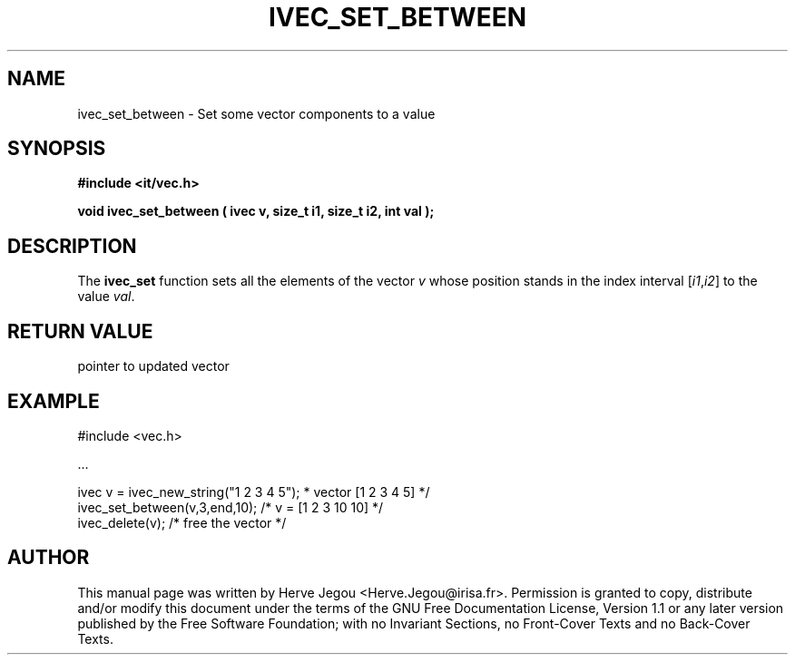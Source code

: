 .\" This manpage has been automatically generated by docbook2man 
.\" from a DocBook document.  This tool can be found at:
.\" <http://shell.ipoline.com/~elmert/comp/docbook2X/> 
.\" Please send any bug reports, improvements, comments, patches, 
.\" etc. to Steve Cheng <steve@ggi-project.org>.
.TH "IVEC_SET_BETWEEN" "3" "01 August 2006" "" ""

.SH NAME
ivec_set_between \- Set some vector components to a value
.SH SYNOPSIS
.sp
\fB#include <it/vec.h>
.sp
void ivec_set_between ( ivec v, size_t i1, size_t i2, int val
);
\fR
.SH "DESCRIPTION"
.PP
The \fBivec_set\fR function sets all the elements of the vector \fIv\fR whose position stands in the index interval [\fIi1\fR,\fIi2\fR] to the value \fIval\fR\&.  
.SH "RETURN VALUE"
.PP
pointer to updated vector
.SH "EXAMPLE"

.nf

#include <vec.h>

\&...

ivec v = ivec_new_string("1 2 3 4 5");   * vector [1 2 3 4 5] */
ivec_set_between(v,3,end,10);           /* v = [1 2 3 10 10]  */
ivec_delete(v);                         /* free the vector    */
.fi
.SH "AUTHOR"
.PP
This manual page was written by Herve Jegou <Herve.Jegou@irisa.fr>\&.
Permission is granted to copy, distribute and/or modify this
document under the terms of the GNU Free
Documentation License, Version 1.1 or any later version
published by the Free Software Foundation; with no Invariant
Sections, no Front-Cover Texts and no Back-Cover Texts.
